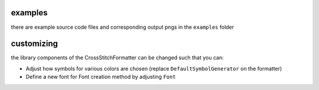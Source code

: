 examples
========

there are example source code files and corresponding output pngs in the
``examples`` folder

customizing
===========

the library components of the CrossStitchFormatter can be changed such
that you can:

- Adjust how symbols for various colors are chosen (replace ``DefaultSymbolGenerator`` on the formatter) 
- Define a new font for Font creation method by adjusting ``Font``
